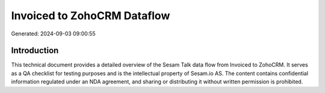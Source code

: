 ============================
Invoiced to ZohoCRM Dataflow
============================

Generated: 2024-09-03 09:00:55

Introduction
------------

This technical document provides a detailed overview of the Sesam Talk data flow from Invoiced to ZohoCRM. It serves as a QA checklist for testing purposes and is the intellectual property of Sesam.io AS. The content contains confidential information regulated under an NDA agreement, and sharing or distributing it without written permission is prohibited.
